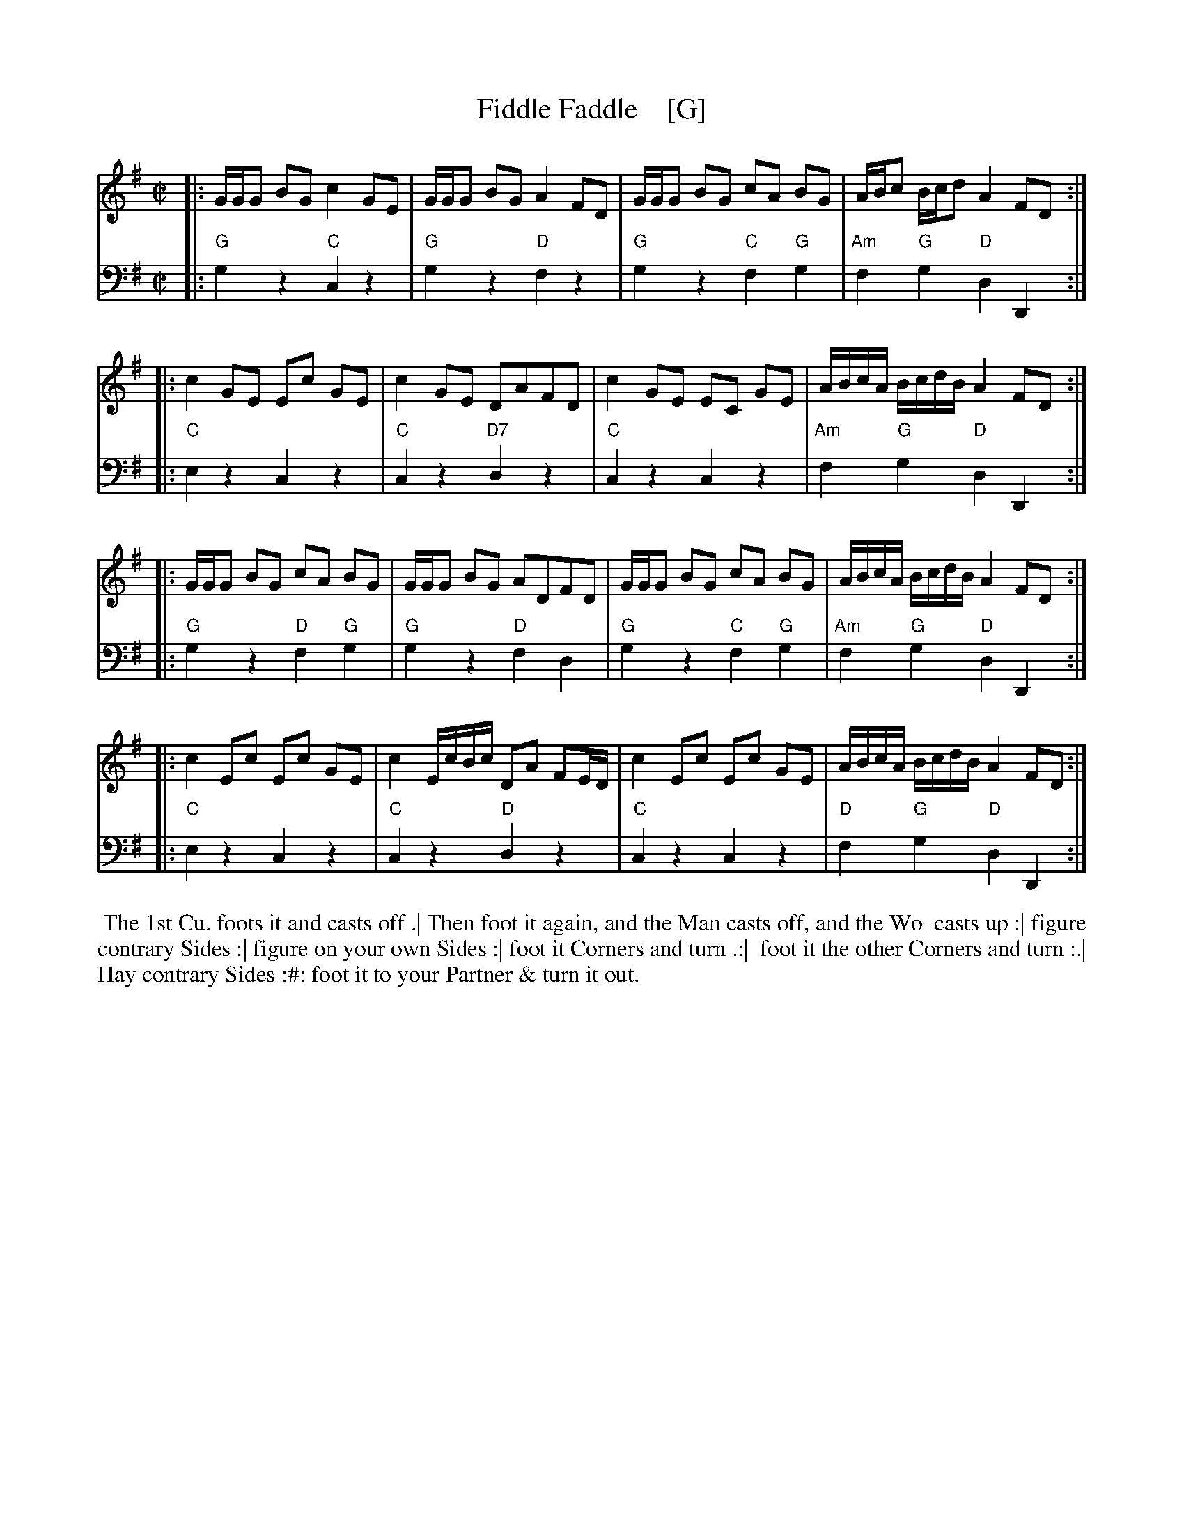 X: 1
T: Fiddle Faddle    [G]
%P: Longways for as many as will
%R: reel
B: John Walsh "Caledonian Country Dances with a Thorough Bass" p.3
B: John Walsh "Caledonian Country Dances 3d Edition" p.6-7
S: 1: http://javanese.imslp.info/files/imglnks/usimg/4/41/IMSLP74348-PMLP149069-Johnson_caledonian_country_dances.pdf p.3
S: 3: CCD3  http://petrucci.mus.auth.gr/imglnks/usimg/6/61/IMSLP173105-PMLP149069-caledoniancountr00ingl.pdf p.6-7
Z: 2013, 2017 John Chambers <jc:trillian.mit.edu>
N: This is a close relative of the Tail Toddle Reel (see Aird v.2 1785).
M: C|
L: 1/8
K: G
% - - - - - - - - - - - - - - - - - - - - - - - - -
V: 1
|: G/G/G BG c2 GE | G/G/G BG A2 FD | G/G/G BG cA BG | A/B/c B/c/d A2 FD :|
|: c2 GE Ec GE | c2 GE DAFD | c2 GE EC GE | A/B/c/A/ B/c/d/B/ A2 FD :|
|: G/G/G BG cA BG | G/G/G BG ADFD | G/G/G BG cA BG | A/B/c/A/ B/c/d/B/ A2 FD :|
|: c2 Ec Ec GE | c2 E/c/B/c/ DA FE/D/ | c2 Ec Ec GE | A/B/c/A/ B/c/d/B/ A2 FD :|
% - - - - - - - - - - - - - - - - - - - - - - - - -
V: 2 clef=bass middle=d
|: "G"g2z2 "C"c2z2 | "G"g2z2 "D"f2z2 | "G"g2z2 "C"f2"G"g2 | "Am"f2"G"g2 "D"d2D2 :|
|: "C"e2z2 c2z2 | "C"c2z2 "D7"d2z2 | "C"c2z2 c2z2 | "Am"f2"G"g2 "D"d2D2 :|
|: "G"g2z2 "D"f2"G"g2 | "G"g2z2 "D"f2d2 | "G"g2z2 "C"f2"G"g2 | "Am"f2"G"g2 "D"d2D2 :|
|: "C"e2z2 c2z2 | "C"c2z2 "D"d2z2 | "C"c2z2 c2z2 | "D"f2"G"g2 "D"d2D2 :|
% - - - - - - - - - - - - - - - - - - - - - - - - -
%%begintext align
%% The 1st Cu. foots it and casts off .| Then foot it again, and the Man casts off, and the Wo
%% casts up :| figure contrary Sides :| figure on your own Sides :| foot it Corners and turn .:|
%% foot it the other Corners and turn :.| Hay contrary Sides :#: foot it to your Partner & turn it out.
%%endtext
% %sep 1 8 500
